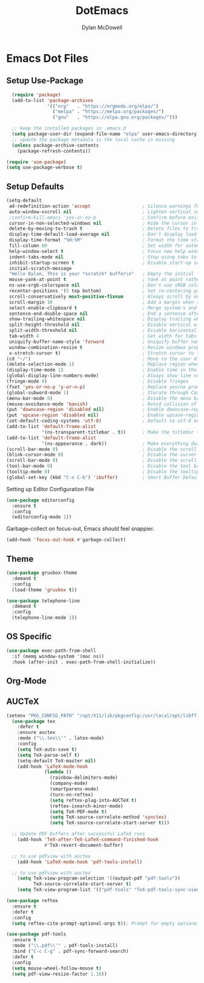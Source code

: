 #+TITLE: DotEmacs
#+AUTHOR: Dylan McDowell

* Emacs Dot Files

** Setup Use-Package

#+BEGIN_SRC emacs-lisp
  (require 'package)
  (add-to-list 'package-archives 
               '(("org"   . "https://orgmode.org/elpa/")
                 ("melpa" . "https://melpa.org/packages/")
                 ("gnu"   . "https://elpa.gnu.org/packages/")))

  ;; keep the installed packages in .emacs.d
  (setq package-user-dir (expand-file-name "elpa" user-emacs-directory))
  ;; update the package metadata is the local cache is missing
  (unless package-archive-contents
    (package-refresh-contents))

(require 'use-package)
(setq use-package-verbose t)
#+END_SRC

** Setup Defaults

#+BEGIN_SRC emacs-lisp
(setq-default
 ad-redefinition-action 'accept                   ; Silence warnings for redefinition
 auto-window-vscroll nil                          ; Lighten vertical scroll
 ;confirm-kill-emacs 'yes-or-no-p                 ; Confirm before exiting Emacs
 cursor-in-non-selected-windows nil               ; Hide the cursor in inactive windows
 delete-by-moving-to-trash t                      ; Delete files to trash
 display-time-default-load-average nil            ; Don't display load average
 display-time-format "%H:%M"                      ; Format the time string
 fill-column 80                                   ; Set width for automatic line breaks
 help-window-select t                             ; Focus new help windows when opened
 indent-tabs-mode nil                             ; Stop using tabs to indent
 inhibit-startup-screen t                         ; Disable start-up screen
 initial-scratch-message 
 "Hello Dylan, This is your *scratch* buffer\n"   ; Empty the initial *scratch* buffer
 mouse-yank-at-point t                            ; Yank at point rather than pointer
 ns-use-srgb-colorspace nil                       ; Don't use sRGB colors
 recenter-positions '(5 top bottom)               ; Set re-centering positions
 scroll-conservatively most-positive-fixnum       ; Always scroll by one line
 scroll-margin 10                                 ; Add a margin when scrolling vertically
 select-enable-clipboard t                        ; Merge system's and Emacs' clipboard
 sentence-end-double-space nil                    ; End a sentence after a dot and a space
 show-trailing-whitespace nil                     ; Display trailing whitespaces
 split-height-threshold nil                       ; Disable vertical window splitting
 split-width-threshold nil                        ; Disable horizontal window splitting
 tab-width 4                                      ; Set width for tabs
 uniquify-buffer-name-style 'forward              ; Uniquify buffer names
 window-combination-resize t                      ; Resize windows proportionally
 x-stretch-cursor t)                              ; Stretch cursor to the glyph width
(cd "~/")                                         ; Move to the user directory
(delete-selection-mode 1)                         ; Replace region when inserting text
(display-time-mode 1)                             ; Enable time in the mode-line
(global-display-line-numbers-mode)                ; Always show line numbers
(fringe-mode 0)                                   ; Disable fringes
(fset 'yes-or-no-p 'y-or-n-p)                     ; Replace yes/no prompts with y/n
(global-subword-mode 1)                           ; Iterate through CamelCase words
(menu-bar-mode 0)                                 ; Disable the menu bar
(mouse-avoidance-mode 'banish)                    ; Avoid collision of mouse with point
(put 'downcase-region 'disabled nil)              ; Enable downcase-region
(put 'upcase-region 'disabled nil)                ; Enable upcase-region
(set-default-coding-systems 'utf-8)               ; Default to utf-8 encoding
(add-to-list 'default-frame-alist
             '(ns-transparent-titlebar . t))      ; Make the titlebar transparent
(add-to-list 'default-frame-alist
             '(ns-appearance . dark))             ; Make everything dark
(scroll-bar-mode 0)                               ; Disable the scroll bar
(blink-cursor-mode 0)                             ; Disable the cursor blinking
(scroll-bar-mode 0)                               ; Disable the scroll bar
(tool-bar-mode 0)                                 ; Disable the tool bar
(tooltip-mode 0)                                  ; Disable the tooltips
(global-set-key (kbd "C-x C-b") 'ibuffer)         ; Smart Buffer Default
#+END_SRC

Setting up Editor Configuration File

#+begin_src emacs-lisp
(use-package editorconfig
  :ensure t
  :config
  (editorconfig-mode 1))
#+end_src

Garbage-collect on focus-out, Emacs /should/ feel snappier.

#+BEGIN_SRC emacs-lisp
(add-hook 'focus-out-hook #'garbage-collect)
#+END_SRC

** Theme

#+BEGIN_SRC emacs-lisp
  (use-package gruvbox-theme 
    :demand t
    :config 
    (load-theme 'gruvbox t))
#+END_SRC

#+begin_src emacs-lisp
  (use-package telephone-line
    :demand t
    :config
    (telephone-line-mode 1))
#+end_src

** OS Specific

#+begin_src emacs-lisp
  (use-package exec-path-from-shell
    :if (memq window-system '(mac ns))
    :hook (after-init . exec-path-from-shell-initialize))
#+end_src

** Org-Mode

** AUCTeX

#+begin_src emacs-lisp
(setenv "PKG_CONFIG_PATH" "/opt/X11/lib/pkgconfig:/usr/local/opt/libffi/lib/pkgconfig")
  (use-package tex
    :defer t
    :ensure auctex
    :mode ("\\.tex\\'" . latex-mode)
    :config
    (setq TeX-auto-save t)
    (setq TeX-parse-self t)
    (setq-default TeX-master nil)
    (add-hook 'LaTeX-mode-hook
              (lambda ()
                (rainbow-delimiters-mode)
                (company-mode)
                (smartparens-mode)
                (turn-on-reftex)
                (setq reftex-plug-into-AUCTeX t)
                (reftex-isearch-minor-mode)
                (setq TeX-PDF-mode t)
                (setq TeX-source-correlate-method 'synctex)
                (setq TeX-source-correlate-start-server t)))

  ;; Update PDF buffers after successful LaTeX runs
    (add-hook 'TeX-after-TeX-LaTeX-command-finished-hook
              #'TeX-revert-document-buffer)

  ;; to use pdfview with auctex
    (add-hook 'LaTeX-mode-hook 'pdf-tools-install)

  ;; to use pdfview with auctex
    (setq TeX-view-program-selection '((output-pdf "pdf-tools"))
          TeX-source-correlate-start-server t)
    (setq TeX-view-program-list '(("pdf-tools" "TeX-pdf-tools-sync-view"))))

(use-package reftex
  :ensure t
  :defer t
  :config
  (setq reftex-cite-prompt-optional-args t)); Prompt for empty optional arguments in cite

(use-package pdf-tools
  :ensure t
  :mode ("\\.pdf\\'" . pdf-tools-install)
  :bind ("C-c C-g" . pdf-sync-forward-search)
  :defer t
  :config
  (setq mouse-wheel-follow-mouse t)
  (setq pdf-view-resize-factor 1.10))
#+end_src




